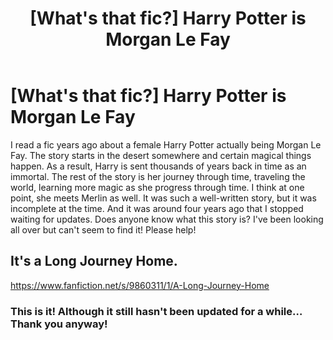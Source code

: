 #+TITLE: [What's that fic?] Harry Potter is Morgan Le Fay

* [What's that fic?] Harry Potter is Morgan Le Fay
:PROPERTIES:
:Author: YouAllEverybody_42
:Score: 2
:DateUnix: 1578071707.0
:DateShort: 2020-Jan-03
:FlairText: What's That Fic?
:END:
I read a fic years ago about a female Harry Potter actually being Morgan Le Fay. The story starts in the desert somewhere and certain magical things happen. As a result, Harry is sent thousands of years back in time as an immortal. The rest of the story is her journey through time, traveling the world, learning more magic as she progress through time. I think at one point, she meets Merlin as well. It was such a well-written story, but it was incomplete at the time. And it was around four years ago that I stopped waiting for updates. Does anyone know what this story is? I've been looking all over but can't seem to find it! Please help!


** It's a Long Journey Home.

[[https://www.fanfiction.net/s/9860311/1/A-Long-Journey-Home]]
:PROPERTIES:
:Author: Avalon1632
:Score: 3
:DateUnix: 1578072583.0
:DateShort: 2020-Jan-03
:END:

*** This is it! Although it still hasn't been updated for a while... Thank you anyway!
:PROPERTIES:
:Author: YouAllEverybody_42
:Score: 1
:DateUnix: 1578077610.0
:DateShort: 2020-Jan-03
:END:
